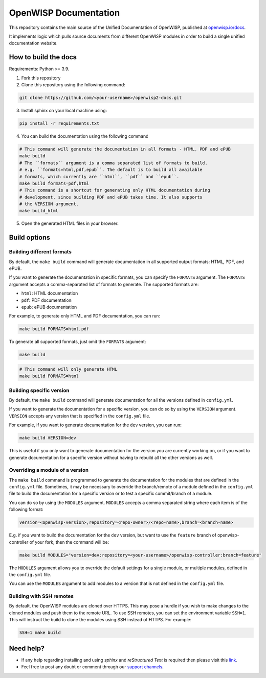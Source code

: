 OpenWISP Documentation
======================

This repository contains the main source of the Unified Documentation of
OpenWISP, published at `openwisp.io/docs <https://openwisp.io/docs>`_.

It implements logic which pulls source documents from different OpenWISP
modules in order to build a single unified documentation website.

How to build the docs
---------------------

Requirements: Python >= 3.9.

1. Fork this repository
2. Clone this repository using the following command:

.. code-block:: shell

    git clone https://github.com/<your-username>/openwisp2-docs.git

3. Install sphinx on your local machine using:

.. code-block:: shell

    pip install -r requirements.txt

4. You can build the documentation using the following command

.. code-block:: shell

    # This command will generate the documentation in all formats - HTML, PDF and ePUB
    make build
    # The ``formats`` argument is a comma separated list of formats to build,
    # e.g. ``formats=html,pdf,epub``. The default is to build all available
    # formats, which currently are ``html``, ``pdf`` and ``epub``.
    make build formats=pdf,html
    # This command is a shortcut for generating only HTML documentation during
    # development, since building PDF and ePUB takes time. It also supports
    # the VERSION argument.
    make build_html

.. note:

    Please refer the "`build options" <#build-options>`_section of this
    configuration for a complete reference of the available options.

5. Open the generated HTML files in your browser.

Build options
-------------

Building different formats
~~~~~~~~~~~~~~~~~~~~~~~~~~

By default, the ``make build`` command will generate documentation in all
supported output formats: HTML, PDF, and ePUB.

If you want to generate the documentation in specific formats, you can
specify the ``FORMATS`` argument. The ``FORMATS`` argument accepts a
comma-separated list of formats to generate. The supported formats are:

- ``html``: HTML documentation
- ``pdf``: PDF documentation
- ``epub``: ePUB documentation

For example, to generate only HTML and PDF documentation, you can run:

.. code-block:: shell

    make build FORMATS=html,pdf

To generate all supported formats, just omit the ``FORMATS`` argument:

.. code-block:: shell

    make build

.. code-block:: shell

    # This command will only generate HTML
    make build FORMATS=html

Building specific version
~~~~~~~~~~~~~~~~~~~~~~~~~

By default, the ``make build`` command will generate documentation for all
the versions defined in ``config.yml``.

If you want to generate the documentation for a specific version, you can
do so by using the ``VERSION`` argument. ``VERSION`` accepts any version
that is specified in the ``config.yml`` file.

For example, if you want to generate documentation for the ``dev``
version, you can run:

.. code-block:: shell

    make build VERSION=dev

This is useful if you only want to generate documentation for the version
you are currently working on, or if you want to generate documentation for
a specific version without having to rebuild all the other versions as
well.

Overriding a module of a version
~~~~~~~~~~~~~~~~~~~~~~~~~~~~~~~~

The ``make build`` command is programmed to generate the documentation for
the modules that are defined in the ``config.yml`` file. Sometimes, it may
be necessary to override the branch/remote of a module defined in the
``config.yml`` file to build the documentation for a specific version or
to test a specific commit/branch of a module.

You can do so by using the ``MODULES`` argument. ``MODULES`` accepts a
comma separated string where each item is of the following format:

.. code-block:: text

    version=<openwisp-version>,repository=<repo-owner>/<repo-name>,branch=<branch-name>

E.g. if you want to build the documentation for the ``dev`` version, but
want to use the ``feature`` branch of openwisp-controller of your fork,
then the command will be:

.. code-block:: shell

    make build MODULES="version=dev:repository=<your-username>/openwisp-controller:branch=feature"

The ``MODULES`` argument allows you to override the default settings for a
single module, or multiple modules, defined in the ``config.yml`` file.

You can use the ``MODULES`` argument to add modules to a version that is
not defined in the ``config.yml`` file.

Building with SSH remotes
~~~~~~~~~~~~~~~~~~~~~~~~~

By default, the OpenWISP modules are cloned over HTTPS. This may pose a
hurdle if you wish to make changes to the cloned modules and push them to
the remote URL. To use SSH remotes, you can set the environment variable
``SSH=1``. This will instruct the build to clone the modules using SSH
instead of HTTPS. For example:

.. code-block:: shell

    SSH=1 make build

Need help?
----------

- If any help regarding installing and using `sphinx` and `reStructured
  Text` is required then please visit this `link
  <http://www.sphinx-doc.org/en/stable/tutorial.html>`_.
- Feel free to post any doubt or comment through our `support channels
  <http://openwisp.org/support.html>`_.
